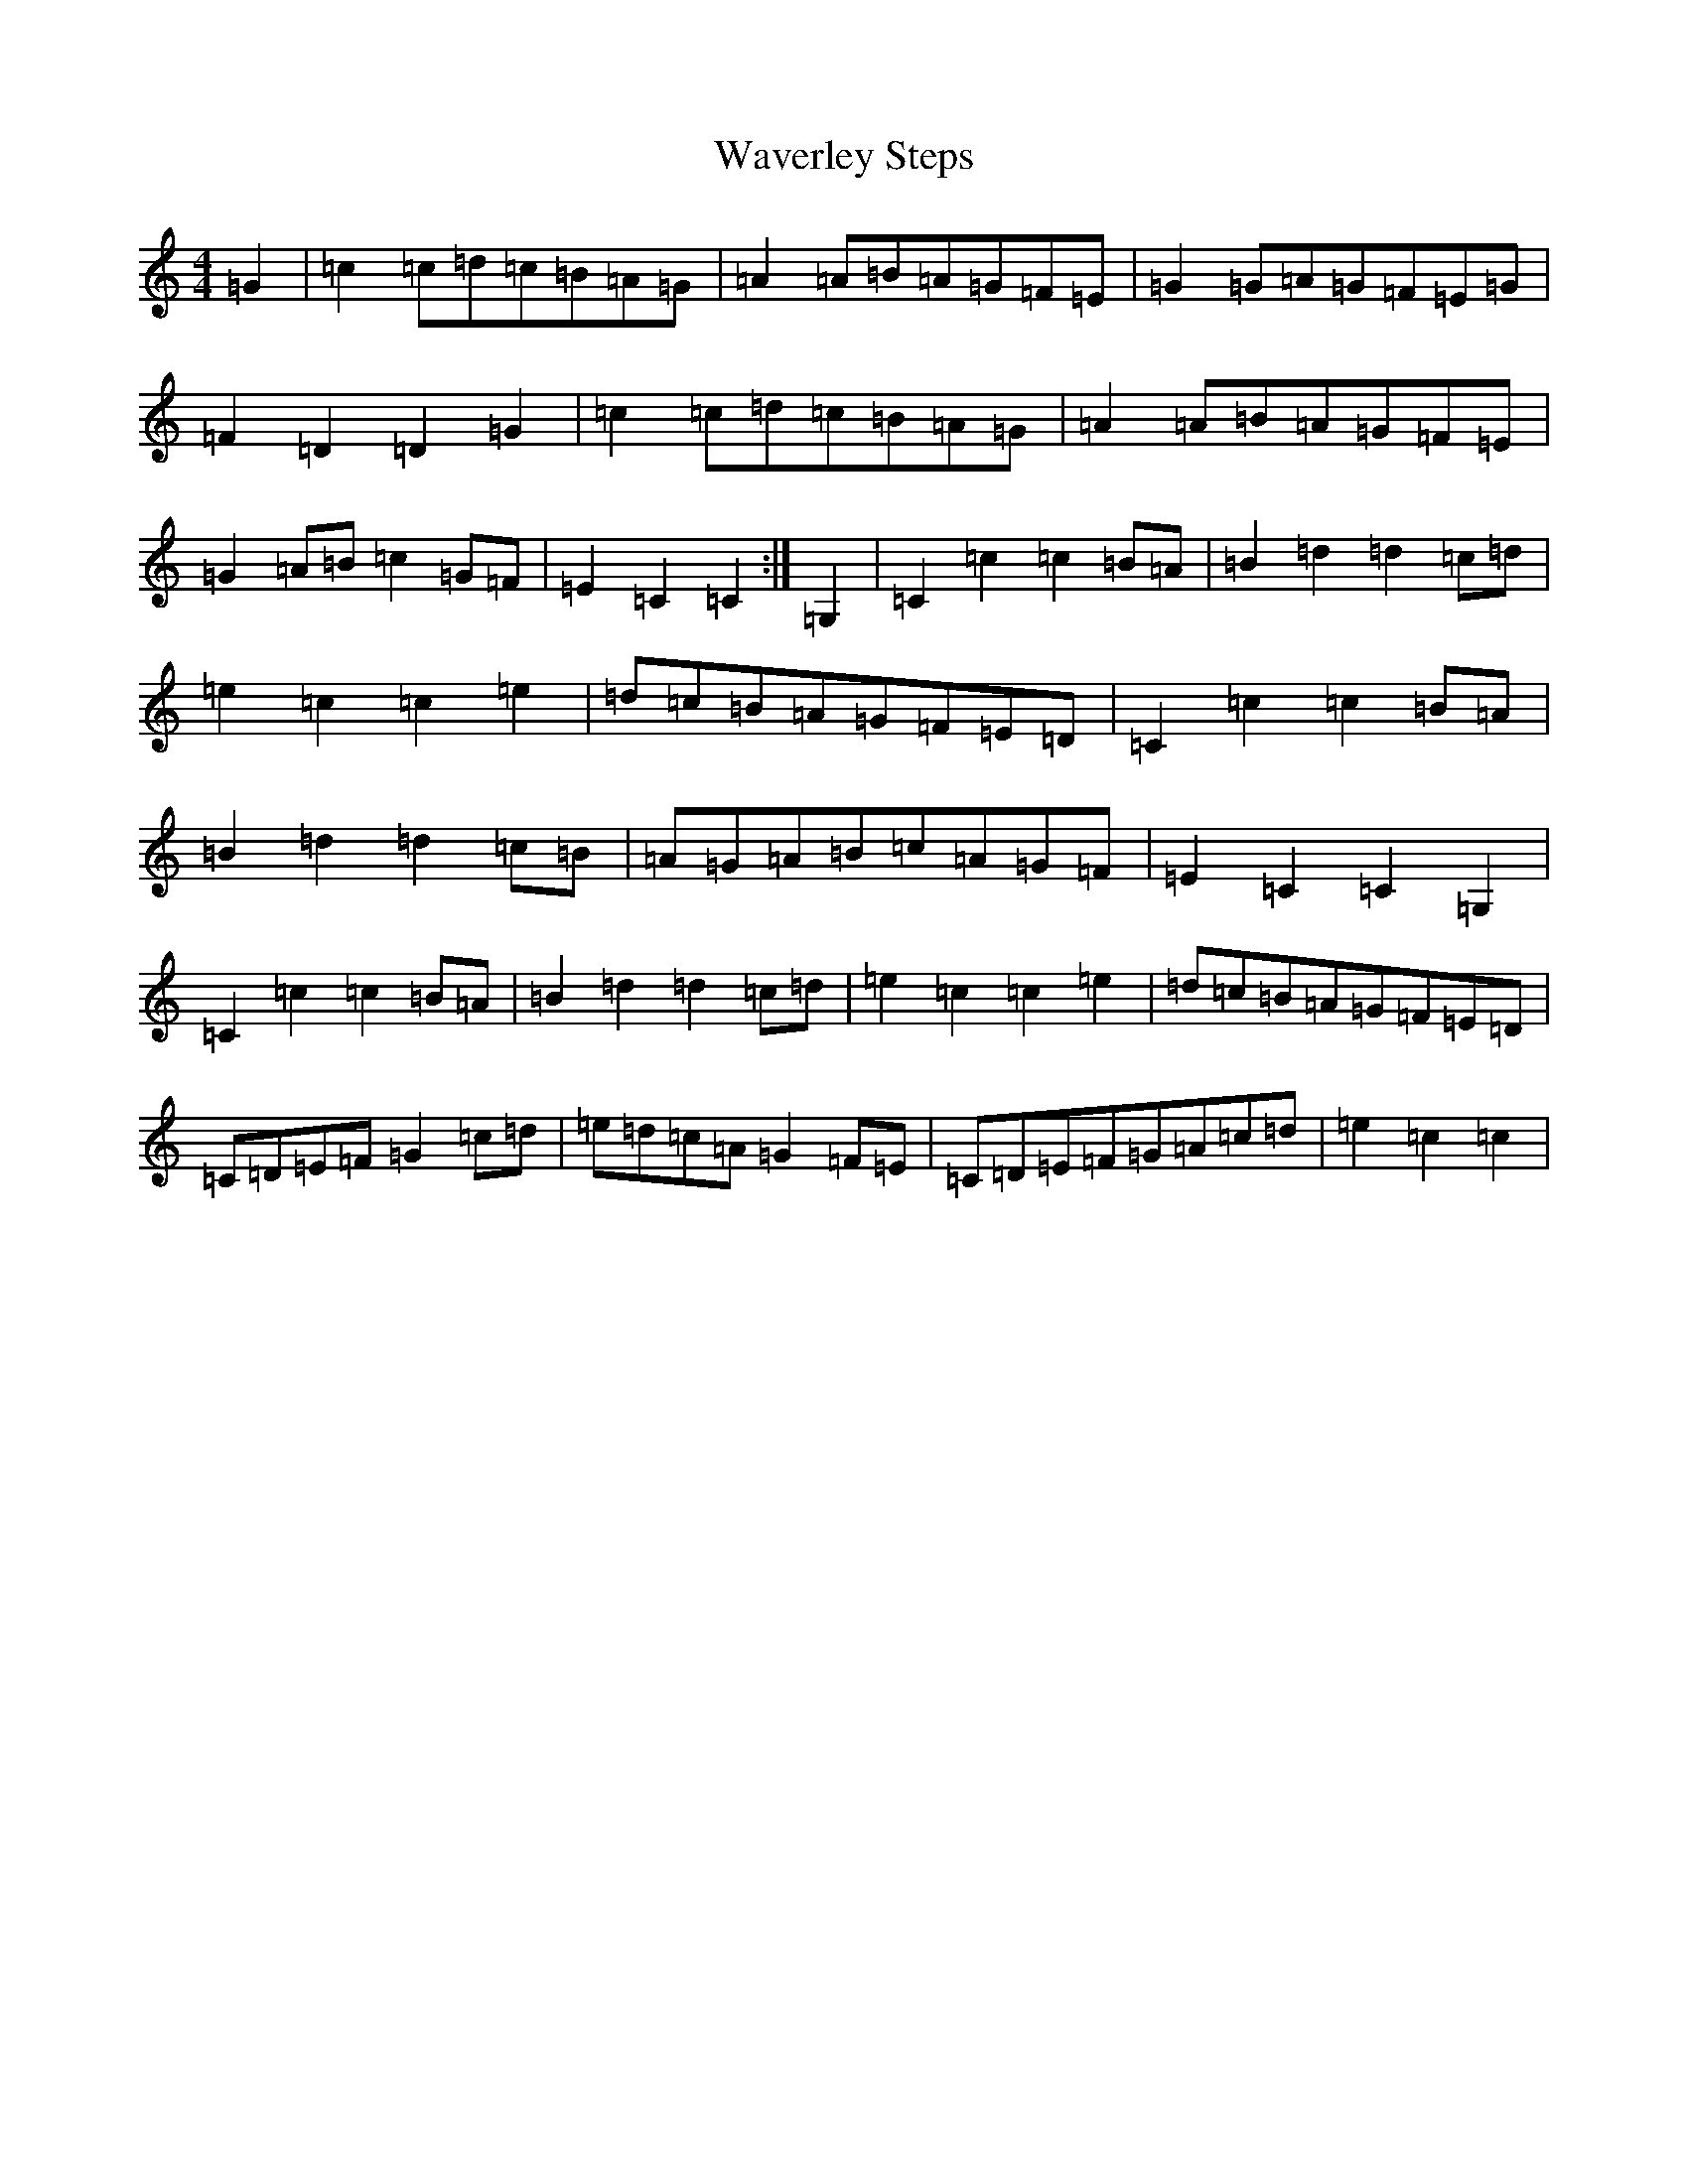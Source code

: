 X: 22169
T: Waverley Steps
S: https://thesession.org/tunes/12247#setting12247
R: reel
M:4/4
L:1/8
K: C Major
=G2|=c2=c=d=c=B=A=G|=A2=A=B=A=G=F=E|=G2=G=A=G=F=E=G|=F2=D2=D2=G2|=c2=c=d=c=B=A=G|=A2=A=B=A=G=F=E|=G2=A=B=c2=G=F|=E2=C2=C2:|=G,2|=C2=c2=c2=B=A|=B2=d2=d2=c=d|=e2=c2=c2=e2|=d=c=B=A=G=F=E=D|=C2=c2=c2=B=A|=B2=d2=d2=c=B|=A=G=A=B=c=A=G=F|=E2=C2=C2=G,2|=C2=c2=c2=B=A|=B2=d2=d2=c=d|=e2=c2=c2=e2|=d=c=B=A=G=F=E=D|=C=D=E=F=G2=c=d|=e=d=c=A=G2=F=E|=C=D=E=F=G=A=c=d|=e2=c2=c2|